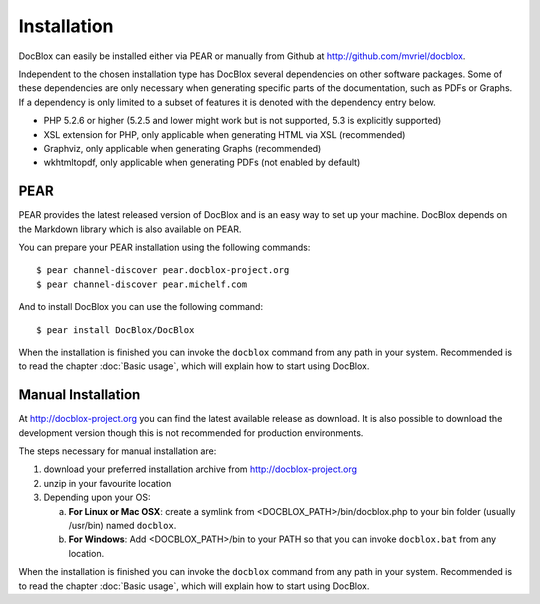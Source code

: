 Installation
============

DocBlox can easily be installed either via PEAR or manually from
Github at
`http://github.com/mvriel/docblox <http://github.com/mvriel/docblox>`_.

Independent to the chosen installation type has DocBlox several
dependencies on other software packages. Some of these dependencies
are only necessary when generating specific parts of the
documentation, such as PDFs or Graphs. If a dependency is only
limited to a subset of features it is denoted with the dependency
entry below.


-  PHP 5.2.6 or higher (5.2.5 and lower might work but is not supported, 5.3
   is explicitly supported)
-  XSL extension for PHP, only applicable when generating HTML via
   XSL (recommended)
-  Graphviz, only applicable when generating Graphs (recommended)
-  wkhtmltopdf, only applicable when generating PDFs (not enabled
   by default)

PEAR
----

PEAR provides the latest released version of DocBlox and is an easy
way to set up your machine. DocBlox depends on the Markdown library which is
also available on PEAR.

You can prepare your PEAR installation using the following commands:

::

    $ pear channel-discover pear.docblox-project.org
    $ pear channel-discover pear.michelf.com

And to install DocBlox you can use the following command:

::

    $ pear install DocBlox/DocBlox

When the installation is finished you can invoke the ``docblox``
command from any path in your system. Recommended is to read the
chapter :doc:`Basic usage`, which will explain how to start using
DocBlox.

Manual Installation
-------------------

At http://docblox-project.org you can find the latest available release as
download. It is also possible to download the development version
though this is not recommended for production environments.

The steps necessary for manual installation are:


1. download your preferred installation archive from
   http://docblox-project.org
2. unzip in your favourite location
3. Depending upon your OS:

   a. **For Linux or Mac OSX**: create a symlink from <DOCBLOX\_PATH>/bin/docblox.php
      to your bin folder (usually /usr/bin) named ``docblox``.
   b. **For Windows**: Add <DOCBLOX\_PATH>/bin to your PATH so that you can invoke
      ``docblox.bat`` from any location.

When the installation is finished you can invoke the ``docblox``
command from any path in your system. Recommended is to read the
chapter :doc:`Basic usage`, which will explain how to start using
DocBlox.

